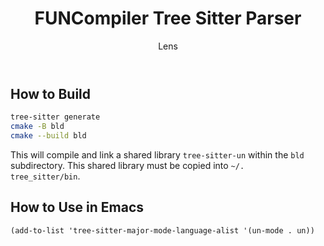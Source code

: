 #+title: FUNCompiler Tree Sitter Parser
#+author: Lens
#+description: A parser for the language FUNCompiler compiles based on tree sitter.
#+created: <2022-12-03 Sat>

** How to Build

#+begin_src sh
  tree-sitter generate
  cmake -B bld
  cmake --build bld
#+end_src

This will compile and link a shared library ~tree-sitter-un~ within the
~bld~ subdirectory. This shared library must be copied into =~/.
tree_sitter/bin=.

# TODO: Add install target that automatically copies shared library.

** How to Use in Emacs

#+begin_src elisp
(add-to-list 'tree-sitter-major-mode-language-alist '(un-mode . un))
#+end_src

